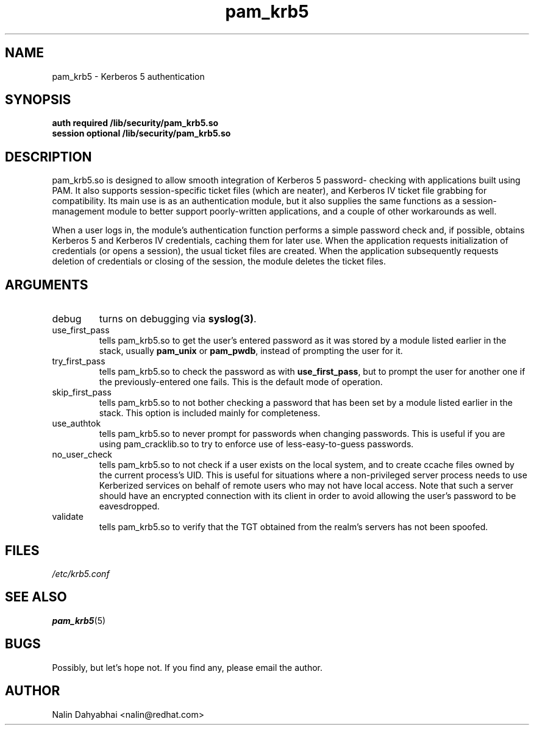 .TH pam_krb5 8 2001/05/29 "Red Hat Linux" "System Administrator's Manual"
.SH NAME
pam_krb5 \- Kerberos 5 authentication
.SH SYNOPSIS
.B auth required /lib/security/pam_krb5.so
.br
.B session optional /lib/security/pam_krb5.so
.SH DESCRIPTION
pam_krb5.so is designed to allow smooth integration of Kerberos 5 password-
checking with applications built using PAM.  It also supports session-specific
ticket files (which are neater), and Kerberos IV ticket file grabbing for
compatibility.  Its main use is as an authentication module, but it also
supplies the same functions as a session-management module to better support
poorly-written applications, and a couple of other workarounds as well.

When a user logs in, the module's authentication function performs a simple
password check and, if possible, obtains Kerberos 5 and Kerberos IV credentials,
caching them for later use.  When the application requests initialization of
credentials (or opens a session), the usual ticket files are created.
When the application subsequently requests deletion of
credentials or closing of the session, the module deletes the ticket files.

.SH ARGUMENTS
.IP debug
turns on debugging via \fBsyslog(3)\fR.
.IP use_first_pass
tells pam_krb5.so to get the user's entered password as it was stored by
a module listed earlier in the stack, usually \fBpam_unix\fR or \fBpam_pwdb\fR,
instead of prompting the user for it.
.IP try_first_pass
tells pam_krb5.so to check the password as with \fBuse_first_pass\fR,
but to prompt the user for another one if the previously-entered one fails. This
is the default mode of operation.
.IP skip_first_pass
tells pam_krb5.so to not bother checking a password that has been set by a
module listed earlier in the stack.  This option is included mainly for
completeness.
.IP use_authtok
tells pam_krb5.so to never prompt for passwords when changing passwords.
This is useful if you are using pam_cracklib.so to try to enforce use of
less-easy-to-guess passwords.
.IP no_user_check
tells pam_krb5.so to not check if a user exists on the local system, and
to create ccache files owned by the current process's UID.  This is useful
for situations where a non-privileged server process needs to use Kerberized
services on behalf of remote users who may not have local access.  Note that
such a server should have an encrypted connection with its client in order
to avoid allowing the user's password to be eavesdropped.
.IP validate
tells pam_krb5.so to verify that the TGT obtained from the realm's servers
has not been spoofed.

.SH FILES
\fI/etc/krb5.conf\fP
.br
.SH "SEE ALSO"
.BR pam_krb5 (5)
.br
.SH BUGS
Possibly, but let's hope not.  If you find any, please email the author.
.SH AUTHOR
Nalin Dahyabhai <nalin@redhat.com>
